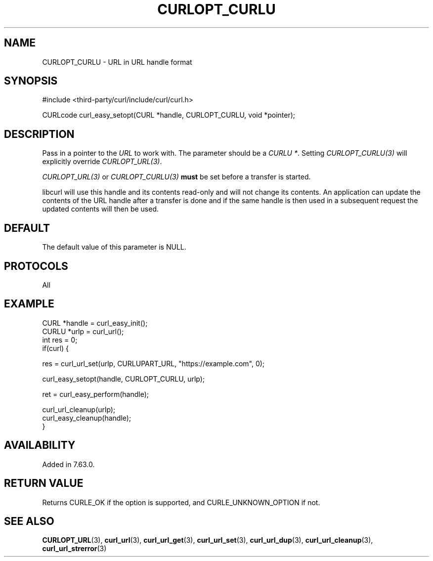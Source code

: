 .\" **************************************************************************
.\" *                                  _   _ ____  _
.\" *  Project                     ___| | | |  _ \| |
.\" *                             / __| | | | |_) | |
.\" *                            | (__| |_| |  _ <| |___
.\" *                             \___|\___/|_| \_\_____|
.\" *
.\" * Copyright (C) 1998 - 2022, Daniel Stenberg, <daniel@haxx.se>, et al.
.\" *
.\" * This software is licensed as described in the file COPYING, which
.\" * you should have received as part of this distribution. The terms
.\" * are also available at https://curl.se/docs/copyright.html.
.\" *
.\" * You may opt to use, copy, modify, merge, publish, distribute and/or sell
.\" * copies of the Software, and permit persons to whom the Software is
.\" * furnished to do so, under the terms of the COPYING file.
.\" *
.\" * This software is distributed on an "AS IS" basis, WITHOUT WARRANTY OF ANY
.\" * KIND, either express or implied.
.\" *
.\" * SPDX-License-Identifier: curl
.\" *
.\" **************************************************************************
.\"
.TH CURLOPT_CURLU 3 "September 20, 2022" "libcurl 7.87.0" "curl_easy_setopt options"

.SH NAME
CURLOPT_CURLU \- URL in URL handle format
.SH SYNOPSIS
.nf
#include <third-party/curl/include/curl/curl.h>

CURLcode curl_easy_setopt(CURL *handle, CURLOPT_CURLU, void *pointer);
.fi
.SH DESCRIPTION
Pass in a pointer to the \fIURL\fP to work with. The parameter should be a
\fICURLU *\fP. Setting \fICURLOPT_CURLU(3)\fP will explicitly override
\fICURLOPT_URL(3)\fP.

\fICURLOPT_URL(3)\fP or \fICURLOPT_CURLU(3)\fP \fBmust\fP be set before a
transfer is started.

libcurl will use this handle and its contents read-only and will not change
its contents. An application can update the contents of the URL handle after a
transfer is done and if the same handle is then used in a subsequent request
the updated contents will then be used.
.SH DEFAULT
The default value of this parameter is NULL.
.SH PROTOCOLS
All
.SH EXAMPLE
.nf
CURL *handle = curl_easy_init();
CURLU *urlp = curl_url();
int res = 0;
if(curl) {

  res = curl_url_set(urlp, CURLUPART_URL, "https://example.com", 0);

  curl_easy_setopt(handle, CURLOPT_CURLU, urlp);

  ret = curl_easy_perform(handle);

  curl_url_cleanup(urlp);
  curl_easy_cleanup(handle);
}
.fi
.SH AVAILABILITY
Added in 7.63.0.
.SH RETURN VALUE
Returns CURLE_OK if the option is supported, and CURLE_UNKNOWN_OPTION if not.
.SH "SEE ALSO"
.BR CURLOPT_URL "(3), "
.BR curl_url "(3), " curl_url_get "(3), " curl_url_set "(3), "
.BR curl_url_dup "(3), " curl_url_cleanup "(3), " curl_url_strerror "(3)"
